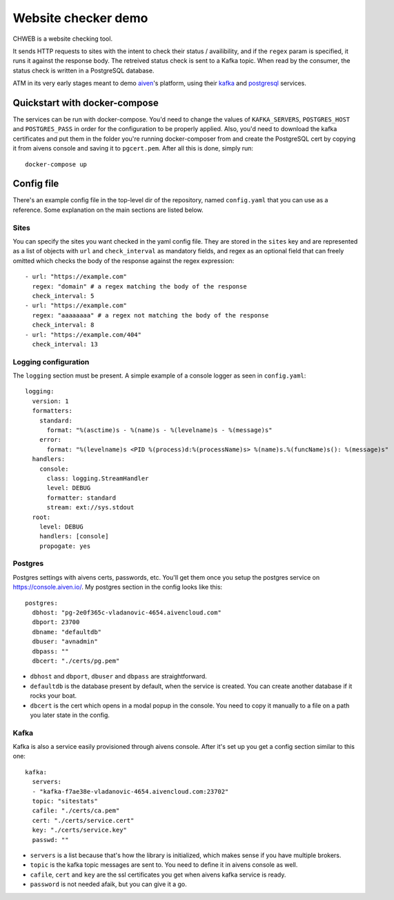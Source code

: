 ====================
Website checker demo
====================

.. image:: https://github.com/vladan/aiven-site-checker/workflows/build/badge.svg
   :target: https://github.com/vladan/aiven-site-checker/actions?query=workflow%3Abuild+branch%3Amaster

.. image:: https://github.com/vladan/aiven-site-checker/workflows/documentation/badge.svg
   :target: https://vladan.github.io/aiven-site-checker/

CHWEB is a website checking tool.

It sends HTTP requests to sites with the intent to check their status /
availibility, and if the ``regex`` param is specified, it runs it against the
response body. The retreived status check is sent to a Kafka topic. When
read by the consumer, the status check is written in a PostgreSQL database.

ATM in its very early stages meant to demo `aiven <https://aiven.io>`_'s
platform, using their `kafka <https://aiven.io/kafka>`_ and `postgresql
<https://aiven.io/postgresql>`_ services.


Quickstart with docker-compose
==============================

The services can be run with docker-compose. You'd need to change the values of
``KAFKA_SERVERS``, ``POSTGRES_HOST`` and ``POSTGRES_PASS`` in order for
the configuration to be properly applied. Also, you'd need to download the
kafka certificates and put them in the folder you're running docker-composer
from and create the PostgreSQL cert by copying it from aivens console and
saving it to ``pgcert.pem``. After all this is done, simply run::

    docker-compose up

Config file
===========

There's an example config file in the top-level dir of the repository, named
``config.yaml`` that you can use as a reference. Some explanation on the main
sections are listed below.

Sites
-----

.. highlight:: yaml

You can specify the sites you want checked in the yaml config file. They are
stored in the ``sites`` key and are represented as a list of objects with
``url`` and ``check_interval`` as mandatory fields, and regex as an optional
field that can freely omitted which checks the body of the response against the
regex expression::

  - url: "https://example.com"
    regex: "domain" # a regex matching the body of the response
    check_interval: 5
  - url: "https://example.com"
    regex: "aaaaaaaa" # a regex not matching the body of the response
    check_interval: 8
  - url: "https://example.com/404"
    check_interval: 13

Logging configuration
---------------------

The ``logging`` section must be present. A simple example of a console logger
as seen in ``config.yaml``::

    logging:
      version: 1
      formatters:
        standard:
          format: "%(asctime)s - %(name)s - %(levelname)s - %(message)s"
        error:
          format: "%(levelname)s <PID %(process)d:%(processName)s> %(name)s.%(funcName)s(): %(message)s"
      handlers:
        console:
          class: logging.StreamHandler
          level: DEBUG
          formatter: standard
          stream: ext://sys.stdout
      root:
        level: DEBUG
        handlers: [console]
        propogate: yes

Postgres
--------

Postgres settings with aivens certs, passwords, etc. You'll get them once you
setup the postgres service on https://console.aiven.io/. My postgres section
in the config looks like this::

    postgres:
      dbhost: "pg-2e0f365c-vladanovic-4654.aivencloud.com"
      dbport: 23700
      dbname: "defaultdb"
      dbuser: "avnadmin"
      dbpass: ""
      dbcert: "./certs/pg.pem"

* ``dbhost`` and ``dbport``, ``dbuser`` and ``dbpass`` are straightforward.
* ``defaultdb`` is the database present by default, when the service is
  created. You can create another database if it rocks your boat.
* ``dbcert`` is the cert which opens in a modal popup in the console. You need
  to copy it manually to a file on a path you later state in the config.

Kafka
-----

Kafka is also a service easily provisioned through aivens console. After it's
set up you get a config section similar to this one::

    kafka:
      servers:
      - "kafka-f7ae38e-vladanovic-4654.aivencloud.com:23702"
      topic: "sitestats"
      cafile: "./certs/ca.pem"
      cert: "./certs/service.cert"
      key: "./certs/service.key"
      passwd: ""

* ``servers`` is a list because that's how the library is initialized, which
  makes sense if you have multiple brokers.
* ``topic`` is the kafka topic messages are sent to. You need to define it in
  aivens console as well.
* ``cafile``, ``cert`` and ``key`` are the ssl certificates you get when aivens
  kafka service is ready.
* ``password`` is not needed afaik, but you can give it a go.
